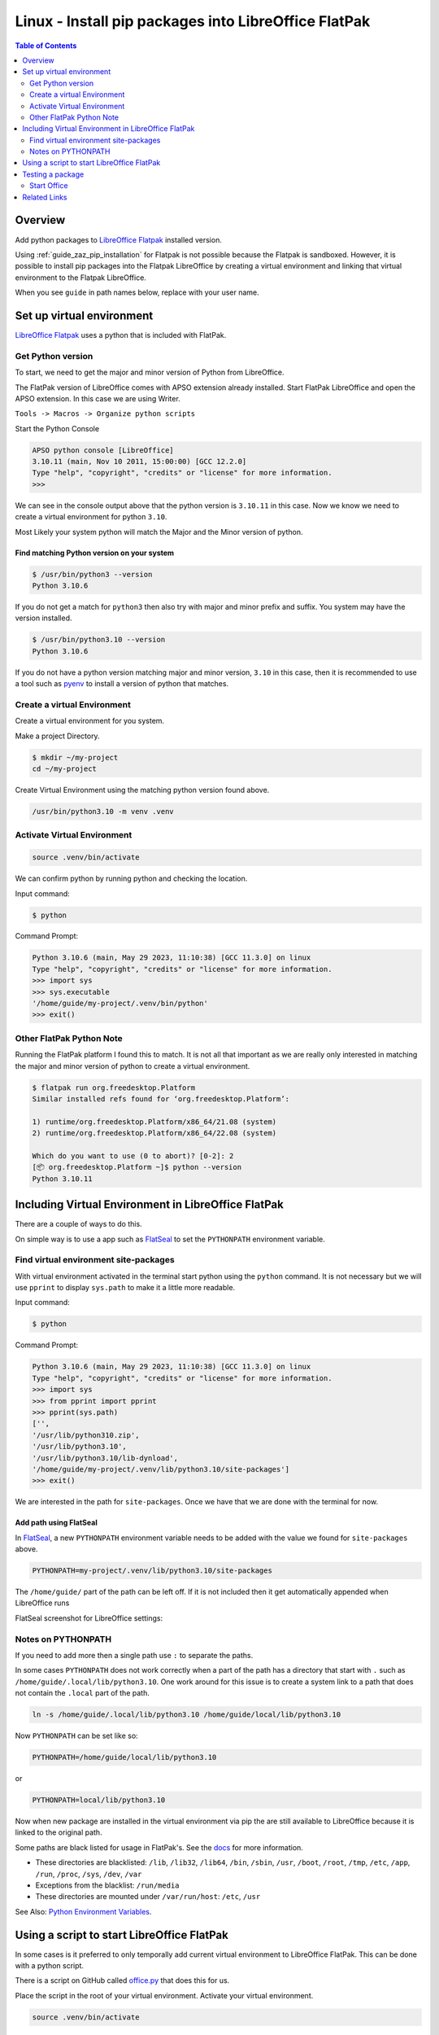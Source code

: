 .. _guide_linux_flatpak_lo_pip:

Linux - Install pip packages into LibreOffice FlatPak
=====================================================

.. contents:: Table of Contents
    :local:
    :backlinks: top
    :depth: 2

Overview
--------

Add python packages to |lo_flatpak|_ installed version.

Using :ref:`guide_zaz_pip_installation` for Flatpak is not possible because the Flatpak is sandboxed.
However, it is possible to install pip packages into the Flatpak LibreOffice by creating a virtual environment and 
linking that virtual environment to the Flatpak LibreOffice.

When you see ``guide`` in path names below, replace with your user name.

Set up virtual environment
--------------------------

|lo_flatpak|_ uses a python that is included with FlatPak.

Get Python version
^^^^^^^^^^^^^^^^^^

To start, we need to get the major and minor version of Python from LibreOffice.

The FlatPak version of LibreOffice comes with APSO extension already installed.
Start FlatPak LibreOffice and open the APSO extension. In this case we are using Writer.

``Tools -> Macros -> Organize python scripts``

.. image:: https://github.com/Amourspirit/python_ooo_dev_tools/assets/4193389/5010d2cc-8610-4874-a719-4cf6827ad8dc
    :alt: LibreOffice Flatpak APSO Extension
    :align: center

Start the Python Console

.. code-block:: python

    APSO python console [LibreOffice]
    3.10.11 (main, Nov 10 2011, 15:00:00) [GCC 12.2.0]
    Type "help", "copyright", "credits" or "license" for more information.
    >>> 

We can see in the console output above that the python version is ``3.10.11`` in this case.
Now we know we need to create a virtual environment for python ``3.10``.

Most Likely your system python will match the Major and the Minor version of python.

Find matching  Python version on your system
""""""""""""""""""""""""""""""""""""""""""""

.. code-block:: bash

    $ /usr/bin/python3 --version
    Python 3.10.6

If you do not get a match for ``python3`` then also try with major and minor prefix and suffix.
You system may have the version installed.

.. code-block:: bash

    $ /usr/bin/python3.10 --version
    Python 3.10.6

If you do not have a python version matching major and minor version, ``3.10`` in this case,
then it is recommended to use a tool such as pyenv_ to install a version of python that matches.

Create a virtual Environment
^^^^^^^^^^^^^^^^^^^^^^^^^^^^

Create a virtual environment for you system.

Make a project Directory.

.. code-block:: bash

    $ mkdir ~/my-project
    cd ~/my-project

Create Virtual Environment using the matching python version found above.

.. code-block:: bash

    /usr/bin/python3.10 -m venv .venv

Activate Virtual Environment
^^^^^^^^^^^^^^^^^^^^^^^^^^^^
.. code-block:: bash

    source .venv/bin/activate

We can confirm python by running python and checking the location.

Input command:

.. code-block:: bash

    $ python

Command Prompt:

.. code-block:: python

    Python 3.10.6 (main, May 29 2023, 11:10:38) [GCC 11.3.0] on linux
    Type "help", "copyright", "credits" or "license" for more information.
    >>> import sys
    >>> sys.executable
    '/home/guide/my-project/.venv/bin/python'
    >>> exit()

Other FlatPak Python Note
^^^^^^^^^^^^^^^^^^^^^^^^^

Running the FlatPak platform I found this to match. It is not all that important as we are really only interested in matching the major and minor version of python to create a virtual environment.

.. code-block:: text

    $ flatpak run org.freedesktop.Platform
    Similar installed refs found for ‘org.freedesktop.Platform’:

    1) runtime/org.freedesktop.Platform/x86_64/21.08 (system)
    2) runtime/org.freedesktop.Platform/x86_64/22.08 (system)

    Which do you want to use (0 to abort)? [0-2]: 2
    [📦 org.freedesktop.Platform ~]$ python --version
    Python 3.10.11

Including Virtual Environment in LibreOffice FlatPak
----------------------------------------------------

There are a couple of ways to do this.

On simple way is to use a app such as FlatSeal_ to set the ``PYTHONPATH`` environment variable.

Find virtual environment site-packages
^^^^^^^^^^^^^^^^^^^^^^^^^^^^^^^^^^^^^^

With virtual environment activated in the terminal start python using the ``python`` command.
It is not necessary but we will use ``pprint`` to display ``sys.path`` to make it a little more readable.

Input command:

.. code-block:: bash

    $ python

Command Prompt:

.. code-block:: python

    Python 3.10.6 (main, May 29 2023, 11:10:38) [GCC 11.3.0] on linux
    Type "help", "copyright", "credits" or "license" for more information.
    >>> import sys
    >>> from pprint import pprint
    >>> pprint(sys.path)
    ['',
    '/usr/lib/python310.zip',
    '/usr/lib/python3.10',
    '/usr/lib/python3.10/lib-dynload',
    '/home/guide/my-project/.venv/lib/python3.10/site-packages']
    >>> exit()

We are interested in the path for ``site-packages``. Once we have that we are done with the terminal for now.

Add path using FlatSeal
"""""""""""""""""""""""

In FlatSeal_, a new ``PYTHONPATH`` environment variable needs to be added with the value we found for ``site-packages`` above.

.. code-block:: ini

    PYTHONPATH=my-project/.venv/lib/python3.10/site-packages

The ``/home/guide/`` part of the path can be left off.
If it is not included then it get automatically appended when LibreOffice runs

FlatSeal screenshot for LibreOffice settings:

.. image:: https://github.com/Amourspirit/python_ooo_dev_tools/assets/4193389/a0012ec1-fe56-47cb-8c8c-5c4f5e71dd0d
    :alt: FlatSeal Add PYTHONPATH
    :align: center

Notes on PYTHONPATH
^^^^^^^^^^^^^^^^^^^

If you need to add more then a single path use ``:`` to separate the paths.

In  some cases ``PYTHONPATH`` does not work correctly when a part of the path has a directory that start with ``.`` such as ``/home/guide/.local/lib/python3.10``.
One work around for this issue is to create a system link to a path that does not contain the ``.local`` part of the path.

.. code-block:: bash

    ln -s /home/guide/.local/lib/python3.10 /home/guide/local/lib/python3.10

Now ``PYTHONPATH`` can be set like so:

.. code-block:: ini

    PYTHONPATH=/home/guide/local/lib/python3.10

or

.. code-block:: ini

    PYTHONPATH=local/lib/python3.10

Now when new package are installed in the virtual environment via pip the are still available to LibreOffice because it is linked to the original path.

Some paths are black listed for usage in FlatPak's. See the `docs <https://docs.flatpak.org/en/latest/sandbox-permissions.html#filesystem-access>`__ for more information.

- These directories are blacklisted: ``/lib``, ``/lib32``, ``/lib64``, ``/bin``, ``/sbin``, ``/usr``, ``/boot``, ``/root``, ``/tmp``, ``/etc``, ``/app``, ``/run``, ``/proc``, ``/sys``, ``/dev``, ``/var``
- Exceptions from the blacklist: ``/run/media``
- These directories are mounted under ``/var/run/host``: ``/etc``, ``/usr``

See Also: `Python Environment Variables <https://docs.python.org/3.10/using/cmdline.html#environment-variables>`__.

Using a script to start LibreOffice FlatPak
-------------------------------------------

In some cases is it preferred to only temporally add current virtual environment to LibreOffice FlatPak.
This can be done with a python script.

There is a script on GitHub called |office_py|_ that does this for us.

Place the script in the root of your virtual environment.
Activate your virtual environment.

.. code-block:: bash

    source .venv/bin/activate

Now you can start LibreOffice FlatPak using the script with the Virtual Environment's path automatically added to the path.

.. code-block:: text

    usage: office.py [-h] [--invisible] [--nologo] [--minimized] [--norestore] [--headless] [--path-no-root] {writer,calc,draw,impress,math,base,global", "web,none}

    Office

    positional arguments:
    {writer,calc,draw,impress,math,base,global", "web,none}

    options:
    -h, --help            show this help message and exit
            --invisible   Starts in invisible mode. Neither the start-up logo nor the initial program window will be visible.
                            Application can be controlled, and documents and dialogs can be controlled and opened via the API. Using the
                            parameter, the process can only be ended using the taskmanager (Windows) or the kill command (UNIX-like systems).
                            It cannot be used in conjunction with --quickstart.
    --nologo              Disables the splash screen at program start.
    --minimized           Starts minimized. The splash screen is not displayed.
    --norestore           enables restart and file recovery after a system crash.
    --headless            Starts in "headless mode" which allows using the application without GUI.
                            This special mode can be used when the application is controlled by external clients via the API.
    --path-no-root        If set then the root path is not included in PYTHONPATH.

Starting a LibreOffice Flatpak app is rather simple.

This command will start Writer and include the virtual environments paths in the ``sys.path``.

.. code-block:: bash

    python office.py writer

We can see this in the APSO console after running the above command.

.. code-block:: python
    :emphasize-lines: 8, 9

    APSO python console [LibreOffice]
    3.10.11 (main, Nov 10 2011, 15:00:00) [GCC 12.2.0]
    Type "help", "copyright", "credits" or "license" for more information.
    >>> import sys
    >>> from pprint import pprint
    >>> pprint(sys.path)
    ['/app/libreoffice/program',
    '/home/guide/my-project/.venv/lib/python3.10/site-packages',
    '/home/guide/my-project',
    '/usr/lib/python310.zip',
    '/usr/lib/python3.10',
    '/usr/lib/python3.10/lib-dynload',
    '/app/lib/python3.10/site-packages',
    '/usr/lib/python3.10/site-packages',
    '/home/guide/.var/app/org.libreoffice.LibreOffice/config/libreoffice/4/user/uno_packages/cache/uno_packages/lu56bigt.tmp_/apso.oxt/python/pythonpath']
    >>> 

Testing a package
-----------------

For a test we will install ooo-dev-tools_ in our virtual environment.

Command with virtual environment active.

.. code-block:: bash

    python -m pip install ooo-dev-tools

Output:

.. code-block:: text

    Collecting ooo-dev-tools
    Using cached ooo_dev_tools-0.11.8-py3-none-any.whl (2.2 MB)
    Collecting ooouno>=2.1.2
    Using cached ooouno-2.1.2-py3-none-any.whl (9.8 MB)
    Collecting lxml>=4.9.2
    Using cached lxml-4.9.2-cp310-cp310-manylinux_2_17_x86_64.manylinux2014_x86_64.manylinux_2_24_x86_64.whl (7.1 MB)
    Collecting typing-extensions<5.0.0,>=4.6.2
    Using cached typing_extensions-4.6.3-py3-none-any.whl (31 kB)
    Collecting types-unopy>=1.2.3
    Using cached types_unopy-1.2.3-py3-none-any.whl (5.2 MB)
    Collecting types-uno-script>=0.1.1
    Using cached types_uno_script-0.1.1-py3-none-any.whl (9.3 kB)
    Installing collected packages: typing-extensions, types-uno-script, lxml, types-unopy, ooouno, ooo-dev-tools
    Successfully installed lxml-4.9.2 ooo-dev-tools-0.11.8 ooouno-2.1.2 types-uno-script-0.1.1 types-unopy-1.2.3 typing-extensions-4.6.3

Start Office
^^^^^^^^^^^^

If your path is already include via FlatSeal then you can just start LibreOffice Writer Normally.
If you are using the script method then run ``python office.py writer``

| When Writer loads, open the APSO Console.
| ``Tools -> Macros -> Organize python scripts``

.. image:: https://github.com/Amourspirit/python_ooo_dev_tools/assets/4193389/5010d2cc-8610-4874-a719-4cf6827ad8dc
    :alt: LibreOffice Flatpak APSO Extension
    :align: center

Run the follow code

.. code-block:: python

    APSO python console [LibreOffice]
    3.10.11 (main, Nov 10 2011, 15:00:00) [GCC 12.2.0]
    Type "help", "copyright", "credits" or "license" for more information.
    >>> from ooodev.office.write import Write
    >>> def say_hello():
    ...     cursor = Write.get_cursor(Write.active_doc)
    ...     Write.append_para(cursor=cursor, text="Hello World!")
    ...
    >>> say_hello()
    >>>

When ``say_hello()`` is called ``Hello World!`` is automatically written into the document.

.. image:: https://github.com/Amourspirit/python_ooo_dev_tools/assets/4193389/8e3f1fcc-1a19-4189-b228-4b94d106b426
    :alt: LibreOffice Flatpak APSO Say Hello
    :align: center

Related Links
-------------

- :ref:`guide_linux_flatpak_automate_libreoffice`
- :ref:`guide_linux_manual_venv_snap`
- :ref:`guide_linux_manual_venv`



.. _pyenv: https://github.com/pyenv/pyenv#readme
.. _flatseal: https://flathub.org/apps/com.github.tchx84.Flatseal
.. _ooo-dev-tools: https://pypi.org/project/ooo-dev-tools/

.. |office_py| replace:: office.py
.. _office_py: https://gist.github.com/Amourspirit/1540a52f21c020a8190b468a3e9efc16

.. |lo_flatpak| replace:: LibreOffice Flatpak
.. _lo_flatpak: https://flathub.org/apps/org.libreoffice.LibreOffice
